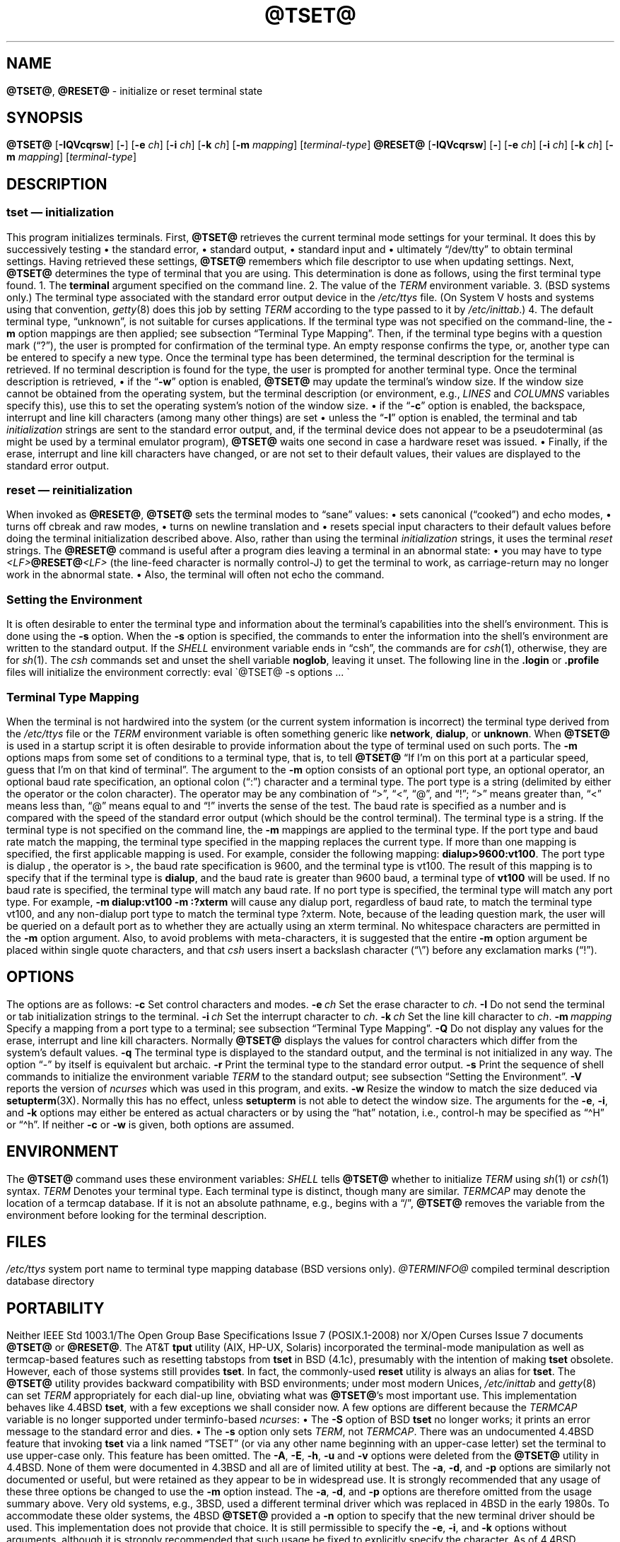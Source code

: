 .\"***************************************************************************
.\" Copyright 2018-2024,2025 Thomas E. Dickey                                *
.\" Copyright 1998-2016,2017 Free Software Foundation, Inc.                  *
.\"                                                                          *
.\" Permission is hereby granted, free of charge, to any person obtaining a  *
.\" copy of this software and associated documentation files (the            *
.\" "Software"), to deal in the Software without restriction, including      *
.\" without limitation the rights to use, copy, modify, merge, publish,      *
.\" distribute, distribute with modifications, sublicense, and/or sell       *
.\" copies of the Software, and to permit persons to whom the Software is    *
.\" furnished to do so, subject to the following conditions:                 *
.\"                                                                          *
.\" The above copyright notice and this permission notice shall be included  *
.\" in all copies or substantial portions of the Software.                   *
.\"                                                                          *
.\" THE SOFTWARE IS PROVIDED "AS IS", WITHOUT WARRANTY OF ANY KIND, EXPRESS  *
.\" OR IMPLIED, INCLUDING BUT NOT LIMITED TO THE WARRANTIES OF               *
.\" MERCHANTABILITY, FITNESS FOR A PARTICULAR PURPOSE AND NONINFRINGEMENT.   *
.\" IN NO EVENT SHALL THE ABOVE COPYRIGHT HOLDERS BE LIABLE FOR ANY CLAIM,   *
.\" DAMAGES OR OTHER LIABILITY, WHETHER IN AN ACTION OF CONTRACT, TORT OR    *
.\" OTHERWISE, ARISING FROM, OUT OF OR IN CONNECTION WITH THE SOFTWARE OR    *
.\" THE USE OR OTHER DEALINGS IN THE SOFTWARE.                               *
.\"                                                                          *
.\" Except as contained in this notice, the name(s) of the above copyright   *
.\" holders shall not be used in advertising or otherwise to promote the     *
.\" sale, use or other dealings in this Software without prior written       *
.\" authorization.                                                           *
.\"***************************************************************************
.\"
.\" $Id: tset.1,v 1.94 2025/01/19 00:51:54 tom Exp $
.TH @TSET@ 1 2025-01-18 "ncurses @NCURSES_MAJOR@.@NCURSES_MINOR@" "User commands"
.ie \n(.g \{\
.ds `` \(lq
.ds '' \(rq
.ds ^  \(ha
.\}
.el \{\
.ie t .ds `` ``
.el   .ds `` ""
.ie t .ds '' ''
.el   .ds '' ""
.ds       ^  ^
.\}
.
.de bP
.ie n  .IP \(bu 4
.el    .IP \(bu 2
..
.
.SH NAME
\fB\%@TSET@\fP,
\fB\%@RESET@\fP \-
initialize or reset terminal state
.SH SYNOPSIS
\fB@TSET@\fP [\fB\-IQVcqrsw\fP] [\fB\-\fP] [\fB\-e\fP \fIch\fP] [\fB\-i\fP \fIch\fP] [\fB\-k\fP \fIch\fP] [\fB\-m\fP \fImapping\fP] [\fIterminal-type\fP]
.br
\fB@RESET@\fP [\fB\-IQVcqrsw\fP] [\fB\-\fP] [\fB\-e\fP \fIch\fP] [\fB\-i\fP \fIch\fP] [\fB\-k\fP \fIch\fP] [\fB\-m\fP \fImapping\fP] [\fIterminal-type\fP]
.SH DESCRIPTION
.SS "\fItset\fP \(em initialization"
This program initializes terminals.
.PP
First, \fB@TSET@\fP retrieves the current terminal mode settings
for your terminal.
It does this by successively testing
.bP
the standard error,
.bP
standard output,
.bP
standard input and
.bP
ultimately \*(``/dev/tty\*(''
.PP
to obtain terminal settings.
Having retrieved these settings, \fB@TSET@\fP remembers which
file descriptor to use when updating settings.
.PP
Next, \fB@TSET@\fP determines the type of terminal that you are using.
This determination is done as follows, using the first terminal type found.
.PP
1. The \fBterminal\fP argument specified on the command line.
.PP
2. The value of the \fITERM\fP environment variable.
.PP
3. (BSD systems only.) The terminal type associated with the standard
error output device in the \fI/etc/ttys\fP file.
(On System\ V hosts and systems using that convention,
\fI\%getty\fP(8) does this job by setting
\fITERM\fP according to the type passed to it by \fI\%/etc/inittab\fP.)
.PP
4. The default terminal type, \*(``unknown\*('',
is not suitable for curses applications.
.PP
If the terminal type was not specified on the command-line, the \fB\-m\fP
option mappings are then applied;
see subsection \*(``Terminal Type Mapping\*(''.
Then, if the terminal type begins with a question mark (\*(``?\*(''), the
user is prompted for confirmation of the terminal type.
An empty
response confirms the type, or, another type can be entered to specify
a new type.
Once the terminal type has been determined,
the terminal description for the terminal is retrieved.
If no terminal description is found
for the type, the user is prompted for another terminal type.
.PP
Once the terminal description is retrieved,
.bP
if the \*(``\fB\-w\fP\*('' option is enabled, \fB@TSET@\fP may update
the terminal's window size.
.IP
If the window size cannot be obtained from the operating system,
but the terminal description
(or environment,
e.g.,
\fILINES\fP and \fI\%COLUMNS\fP variables specify this),
use this to set the operating system's notion of the window size.
.bP
if the \*(``\fB\-c\fP\*('' option is enabled,
the backspace, interrupt and line kill characters
(among many other things) are set
.bP
unless the \*(``\fB\-I\fP\*('' option is enabled,
the terminal
and tab \fIinitialization\fP strings are sent to the standard error output,
and,
if the terminal device does not appear to be a pseudoterminal
(as might be used by a terminal emulator program),
\fB@TSET@\fP waits one second in case a hardware reset was issued.
.bP
Finally, if the erase, interrupt and line kill characters have changed,
or are not set to their default values, their values are displayed to the
standard error output.
.SS "\fIreset\fP \(em reinitialization"
When invoked as \fB@RESET@\fP, \fB@TSET@\fP sets the terminal
modes to \*(``sane\*('' values:
.bP
sets canonical (\*(``cooked\*('') and echo modes,
.bP
turns off cbreak and raw modes,
.bP
turns on newline translation and
.bP
resets special input characters to their default values
.PP
before
doing the terminal initialization described above.
Also, rather than using the terminal \fIinitialization\fP strings,
it uses the terminal \fIreset\fP strings.
.PP
The \fB@RESET@\fP command is useful
after a program dies leaving a terminal in an abnormal state:
.bP
you may have to type
.sp
    \fI<LF>\fB@RESET@\fI<LF>\fR
.sp
(the line-feed character is normally control-J) to get the terminal
to work, as carriage-return may no longer work in the abnormal state.
.bP
Also, the terminal will often not echo the command.
.SS "Setting the Environment"
It is often desirable to enter the terminal type and information about
the terminal's capabilities into the shell's environment.
This is done using the \fB\-s\fP option.
.PP
When the \fB\-s\fP option is specified, the commands to enter the information
into the shell's environment are written to the standard output.
If the \fISHELL\fP environment variable ends in \*(``csh\*('',
the commands
are for \fIcsh\fP(1),
otherwise,
they are for \fIsh\fP(1).
The \fIcsh\fP commands set and unset the shell variable \fBnoglob\fP,
leaving it unset.
The following line in the \fB.login\fP
or \fB.profile\fP files will initialize the environment correctly:
.sp
    eval \(ga@TSET@ \-s options ... \(ga
.
.SS "Terminal Type Mapping"
When the terminal is not hardwired into the system (or the current
system information is incorrect) the terminal type derived from the
\fI/etc/ttys\fP file or the \fITERM\fP environment variable is often
something generic like \fBnetwork\fP, \fBdialup\fP, or \fBunknown\fP.
When \fB@TSET@\fP is used in a startup script it is often desirable to
provide information about the type of terminal used on such ports.
.PP
The \fB\-m\fP options maps
from some set of conditions to a terminal type, that is, to
tell \fB@TSET@\fP
\*(``If I'm on this port at a particular speed,
guess that I'm on that kind of terminal\*(''.
.PP
The argument to the \fB\-m\fP option consists of an optional port type, an
optional operator, an optional baud rate specification, an optional
colon (\*(``:\*('') character and a terminal type.
The port type is a
string (delimited by either the operator or the colon character).
The operator may be any combination of
\*(``>\*('',
\*(``<\*('',
\*(``@\*('',
and \*(``!\*('';
\*(``>\*('' means greater than,
\*(``<\*('' means less than,
\*(``@\*('' means equal to and
\*(``!\*('' inverts the sense of the test.
The baud rate is specified as a number and is compared with the speed
of the standard error output (which should be the control terminal).
The terminal type is a string.
.PP
If the terminal type is not specified on the command line, the \fB\-m\fP
mappings are applied to the terminal type.
If the port type and baud
rate match the mapping, the terminal type specified in the mapping
replaces the current type.
If more than one mapping is specified, the
first applicable mapping is used.
.PP
For example, consider the following mapping: \fBdialup>9600:vt100\fP.
The port type is dialup , the operator is >, the baud rate
specification is 9600, and the terminal type is vt100.
The result of
this mapping is to specify that if the terminal type is \fBdialup\fP,
and the baud rate is greater than 9600 baud, a terminal type of
\fBvt100\fP will be used.
.PP
If no baud rate is specified, the terminal type will match any baud rate.
If no port type is specified, the terminal type will match any port type.
For example, \fB\-m dialup:vt100 \-m :?xterm\fP
will cause any dialup port, regardless of baud rate, to match the terminal
type vt100, and any non-dialup port type to match the terminal type ?xterm.
Note, because of the leading question mark, the user will be
queried on a default port as to whether they are actually using an xterm
terminal.
.PP
No whitespace characters are permitted in the \fB\-m\fP option argument.
Also, to avoid problems with meta-characters, it is suggested that the
entire \fB\-m\fP option argument be placed within single quote characters,
and that \fIcsh\fP users insert a backslash character (\*(``\e\*('')
before any exclamation marks (\*(``!\*('').
.SH OPTIONS
The options are as follows:
.TP 5
.B \-c
Set control characters and modes.
.TP 5
.BI \-e\  ch
Set the erase character to \fIch\fP.
.TP
.B \-I
Do not send the terminal or tab initialization strings to the terminal.
.TP
.BI \-i\  ch
Set the interrupt character to \fIch\fP.
.TP
.BI \-k\  ch
Set the line kill character to \fIch\fP.
.TP
.BI \-m\  mapping
Specify a mapping from a port type to a terminal;
see subsection \*(``Terminal Type Mapping\*(''.
.TP
.B \-Q
Do not display any values for the erase, interrupt and line kill characters.
Normally \fB@TSET@\fP displays the values for control characters which
differ from the system's default values.
.TP
.B \-q
The terminal type is displayed to the standard output, and the terminal is
not initialized in any way.
The option \*(``\-\*('' by itself is equivalent but archaic.
.TP
.B \-r
Print the terminal type to the standard error output.
.TP
.B \-s
Print the sequence of shell commands to initialize the environment variable
\fITERM\fP to the standard output;
see subsection \*(``Setting the Environment\*(''.
.TP
.B \-V
reports the version of \fI\%ncurses\fP which was used in this program,
and exits.
.TP
.B \-w
Resize the window to match the size deduced via \fBsetupterm\fP(3X).
Normally this has no effect,
unless \fBsetupterm\fP is not able to detect the window size.
.PP
The arguments for the \fB\-e\fP, \fB\-i\fP, and \fB\-k\fP
options may either be entered as actual characters
or by using the \*(``hat\*(''
notation, i.e., control-h may be specified as \*(``\*^H\*('' or \*(``\*^h\*(''.
.PP
If neither \fB\-c\fP or \fB\-w\fP is given, both options are assumed.
.SH ENVIRONMENT
The \fB@TSET@\fP command uses these environment variables:
.TP 5
.I SHELL
tells \fB@TSET@\fP whether to initialize \fITERM\fP using \fIsh\fP(1) or
\fIcsh\fP(1) syntax.
.TP 5
.I TERM
Denotes your terminal type.
Each terminal type is distinct, though many are similar.
.TP 5
.I TERMCAP
may denote the location of a termcap database.
If it is not an absolute pathname, e.g., begins with a \*(``/\*('',
\fB@TSET@\fP removes the variable from the environment before looking
for the terminal description.
.SH FILES
.TP
.I /etc/ttys
system port name to terminal type mapping database (BSD versions only).
.TP
.I @TERMINFO@
compiled terminal description database directory
.SH PORTABILITY
Neither IEEE Std 1003.1/The Open Group Base Specifications Issue\ 7
(POSIX.1-2008) nor
X/Open Curses Issue\ 7 documents \fB@TSET@\fP or \fB@RESET@\fP.
.PP
The AT&T \fBtput\fP utility (AIX, HP-UX, Solaris)
incorporated the terminal-mode manipulation as well as termcap-based features
such as resetting tabstops from \fBtset\fP in BSD (4.1c),
presumably with the intention of making \fBtset\fP obsolete.
However, each of those systems still provides \fBtset\fP.
In fact, the commonly-used \fBreset\fP utility
is always an alias for \fBtset\fP.
.PP
The \fB\%@TSET@\fP utility provides backward compatibility with BSD
environments;
under most modern Unices,
\fI\%/etc/inittab\fP and \fI\%getty\fP(8) can set \fITERM\fP
appropriately for each dial-up line,
obviating what was \fB\%@TSET@\fP's most important use.
This implementation behaves like 4.4BSD \fBtset\fP,
with a few exceptions we shall consider now.
.PP
A few options are different
because the \fI\%TERMCAP\fP variable
is no longer supported under terminfo-based \fI\%ncurses\fP:
.bP
The \fB\-S\fP option of BSD \fBtset\fP no longer works;
it prints an error message to the standard error and dies.
.bP
The \fB\-s\fP option only sets \fITERM\fP,
not \fI\%TERMCAP\fP.
.PP
There was an undocumented 4.4BSD feature
that invoking \fBtset\fP via a link named
\*(``TSET\*('' (or via any other name beginning with an upper-case letter)
set the terminal to use upper-case only.
This feature has been omitted.
.PP
The \fB\-A\fP, \fB\-E\fP, \fB\-h\fP, \fB\-u\fP and \fB\-v\fP
options were deleted from the \fB@TSET@\fP
utility in 4.4BSD.
None of them were documented in 4.3BSD and all are
of limited utility at best.
The \fB\-a\fP, \fB\-d\fP, and \fB\-p\fP options are similarly
not documented or useful, but were retained as they appear to be in
widespread use.
It is strongly recommended that any usage of these
three options be changed to use the \fB\-m\fP option instead.
The \fB\-a\fP, \fB\-d\fP, and \fB\-p\fP options
are therefore omitted from the usage summary above.
.PP
Very old systems, e.g., 3BSD, used a different terminal driver which
was replaced in 4BSD in the early 1980s.
To accommodate these older systems, the 4BSD \fB@TSET@\fP provided a
\fB\-n\fP option to specify that the new terminal driver should be used.
This implementation does not provide that choice.
.PP
It is still permissible to specify the \fB\-e\fP, \fB\-i\fP,
and \fB\-k\fP options without arguments,
although it is strongly recommended that such usage be fixed to
explicitly specify the character.
.PP
As of 4.4BSD,
executing \fB@TSET@\fP as \fB@RESET@\fP no longer implies the \fB\-Q\fP option.
Also, the interaction between the \- option and the \fIterminal\fP
argument in some historic implementations of \fB@TSET@\fP has been removed.
.PP
The \fB\-c\fP and \fB\-w\fP options are not found in earlier implementations.
However, a different window size-change feature was provided in 4.4BSD.
.bP
In 4.4BSD, \fBtset\fP uses the window size from the termcap description
to set the window size if \fBtset\fP is not able to obtain the window
size from the operating system.
.bP
In \fI\%ncurses\fP, \fB@TSET@\fP obtains the window size using
\fB\%setupterm\fP(3X), which may be from
the operating system,
the \fILINES\fP and \fICOLUMNS\fP environment variables or
the terminal description.
.PP
Obtaining the window size from a terminal's type description is common
to both implementations,
but considered obsolescent.
Its only practical use is for hardware terminals.
Generally,
the window size will remain uninitialized only if there were a problem
obtaining the value from the operating system
(and \fB\%setupterm\fP would still fail).
The \fILINES\fP and \fI\%COLUMNS\fP environment variables
may thus be useful for working around window-size problems,
but have the drawback that if the window is resized,
their values must be recomputed and reassigned.
The \fI\%resize\fP(1) program distributed with
\fI\%xterm\fP(1) assists this activity.
.SH HISTORY
A \fB\%reset\fP command written by Kurt Shoens appeared in 1BSD
(March 1978).
.\" https://minnie.tuhs.org/cgi-bin/utree.pl?file=1BSD/s6/reset.c
It set the \fIerase\fP and \fIkill\fP characters
to \fB\*^H\fP (backspace) and \fB@\fP respectively.
Mark Horton improved this \fB\%reset\fP in 3BSD
(October 1979),
adding \fIintr\fP,
\fIquit\fP,
\fIstart\fP/\fIstop\fP,
and \fIeof\fP
characters as well as changing the program to avoid modifying any user
settings.
.\" https://minnie.tuhs.org/cgi-bin/utree.pl?file=3BSD/usr/src/cmd/\
.\"   reset.c
That version of \fB\%reset\fP did not use \fI\%termcap\fP.
.PP
Eric Allman wrote a distinct \fBtset\fP command for 1BSD,
using a forerunner of \fI\%termcap\fP called \fI\%ttycap\fP.
.\" https://minnie.tuhs.org/cgi-bin/utree.pl?file=1BSD/s6/tset.c
.\" https://minnie.tuhs.org/cgi-bin/utree.pl?file=1BSD/man7/ttycap.7
Allman's comments in the source code indicate
that he began work in October 1977,
continuing development over the next few years.
By late 1979,
it had migrated to \fI\%termcap\fP and handled the \fI\%TERMCAP\fP
variable.
.\" https://minnie.tuhs.org/cgi-bin/utree.pl?file=3BSD/usr/src/cmd/\
.\"   tset/tset.c
Later comments indicate that \fBtset\fP was modified in September 1980
to use logic copied from the 3BSD \*(``reset\*('' program when it was
invoked as \fB\%reset\fP.
.\" https://minnie.tuhs.org/cgi-bin/utree.pl?file=2.9BSD/usr/src/ucb/\
.\"   tset/tset.c
This version appeared in 4.1cBSD, \" and backported to 2.9BSD
late in 1982.
Other developers such as Keith Bostic and Jim Bloom continued to modify
\fBtset\fP until 4.4BSD was released in 1993.
.PP
The \fI\%ncurses\fP implementation was lightly adapted from the 4.4BSD
sources to use the \fI\%terminfo\fP API by Eric S.\& Raymond
<esr@snark.thyrsus.com>.
.SH SEE ALSO
\fB\%csh\fP(1),
\fB\%sh\fP(1),
\fB\%stty\fP(1),
\fB\%curs_terminfo\fP(3X),
\fB\%tty\fP(4),
\fB\%terminfo\fP(5),
\fB\%ttys\fP(5),
\fB\%environ\fP(7)
